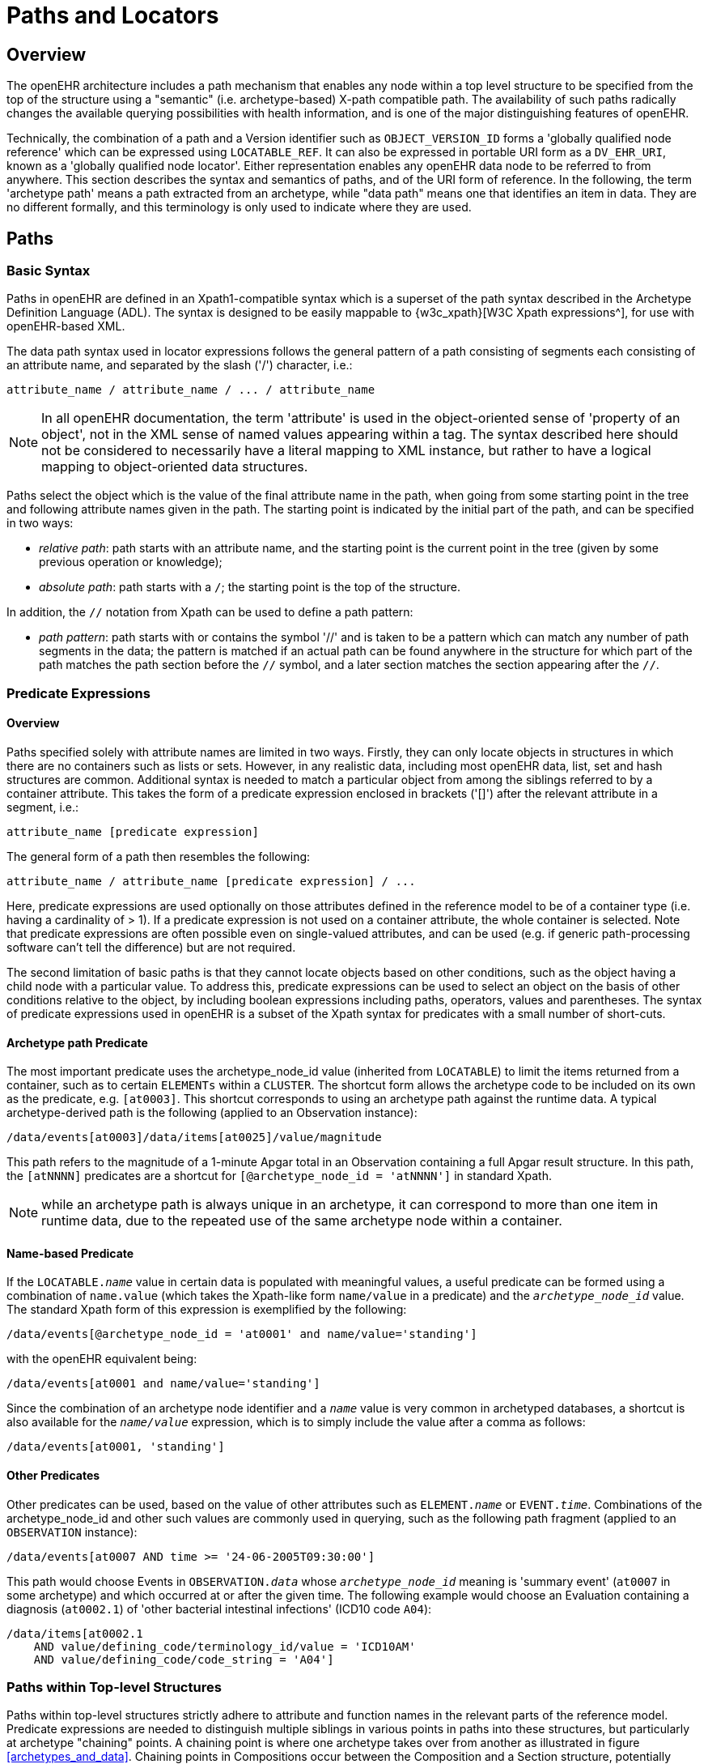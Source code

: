 = Paths and Locators

== Overview

The openEHR architecture includes a path mechanism that enables any node within a top level structure
to be specified from the top of the structure using a "semantic" (i.e. archetype-based) X-path
compatible path. The availability of such paths radically changes the available querying possibilities
with health information, and is one of the major distinguishing features of openEHR.

Technically, the combination of a path and a Version identifier such as `OBJECT_VERSION_ID` forms
a 'globally qualified node reference' which can be expressed using `LOCATABLE_REF`. It can also be
expressed in portable URI form as a `DV_EHR_URI`, known as a 'globally qualified node locator'.
Either representation enables any openEHR data node to be referred to from anywhere. This section
describes the syntax and semantics of paths, and of the URI form of reference. In the following, the
term 'archetype path' means a path extracted from an archetype, while "data path" means one that
identifies an item in data. They are no different formally, and this terminology is only used to indicate
where they are used.

== Paths

=== Basic Syntax

Paths in openEHR are defined in an Xpath1-compatible syntax which is a superset of the path syntax
described in the Archetype Definition Language (ADL). The syntax is designed to be easily mappable
to {w3c_xpath}[W3C Xpath expressions^], for use with openEHR-based XML.

The data path syntax used in locator expressions follows the general pattern of a path consisting of
segments each consisting of an attribute name, and separated by the slash ('/') character, i.e.:

----
attribute_name / attribute_name / ... / attribute_name
----

NOTE: In all openEHR documentation, the term 'attribute' is used in the object-oriented sense of 'property of an object', not in the XML sense of named values appearing within a tag. The syntax described here should not be considered to necessarily have a literal mapping to XML instance, but rather to have a logical mapping to object-oriented data structures.

Paths select the object which is the value of the final attribute name in the path, when going from
some starting point in the tree and following attribute names given in the path. The starting point is
indicated by the initial part of the path, and can be specified in two ways:

* _relative path_: path starts with an attribute name, and the starting point is the current point in the tree (given by some previous operation or knowledge);
* _absolute path_: path starts with a `/`; the starting point is the top of the structure.

In addition, the `//` notation from Xpath can be used to define a path pattern:

* _path pattern_: path starts with or contains the symbol '//' and is taken to be a pattern which can match any number of path segments in the data; the pattern is matched if an actual path can be found anywhere in the structure for which part of the path matches the path section before the `//` symbol, and a later section matches the section appearing after the `//`.

=== Predicate Expressions

==== Overview
Paths specified solely with attribute names are limited in two ways. Firstly, they can only locate objects in structures in which there are no containers such as lists or sets. However, in any realistic data, including most openEHR data, list, set and hash structures are common. Additional syntax is needed to match a particular object from among the siblings referred to by a container attribute. This takes the form of a predicate expression enclosed in brackets ('[]') after the relevant attribute in a segment, i.e.:

----
attribute_name [predicate expression]
----

The general form of a path then resembles the following:

----
attribute_name / attribute_name [predicate expression] / ...
----

Here, predicate expressions are used optionally on those attributes defined in the reference model to be of a container type (i.e. having a cardinality of > 1). If a predicate expression is not used on a container attribute, the whole container is selected. Note that predicate expressions are often possible even on single-valued attributes, and can be used (e.g. if generic path-processing software can't tell the difference) but are not required.

The second limitation of basic paths is that they cannot locate objects based on other conditions, such as the object having a child node with a particular value. To address this, predicate expressions can be used to select an object on the basis of other conditions relative to the object, by including boolean expressions including paths, operators, values and parentheses. The syntax of predicate expressions used in openEHR is a subset of the Xpath syntax for predicates with a small number of short-cuts.

==== Archetype path Predicate

The most important predicate uses the archetype_node_id value (inherited from `LOCATABLE`) to limit the items returned from a container, such as to certain `ELEMENTs` within a `CLUSTER`. The shortcut form allows the archetype code to be included on its own as the predicate, e.g. `[at0003]`. This shortcut corresponds to using an archetype path against the runtime data. A typical archetype-derived path is the following (applied to an Observation instance):

----
/data/events[at0003]/data/items[at0025]/value/magnitude
----

This path refers to the magnitude of a 1-minute Apgar total in an Observation containing a full Apgar result structure. In this path, the `[atNNNN]` predicates are a shortcut for `[@archetype_node_id = 'atNNNN']` in standard Xpath. 

NOTE: while an archetype path is always unique in an archetype, it can correspond to more than one item in runtime data, due to the repeated use of the same archetype node within a container.

==== Name-based Predicate

If the `LOCATABLE._name_` value in certain data is populated with meaningful values, a useful predicate can be formed using a combination of `name.value` (which takes the Xpath-like form `name/value` in a predicate) and the `_archetype_node_id_` value. The standard Xpath form of this expression is exemplified by the following:

----
/data/events[@archetype_node_id = 'at0001' and name/value='standing']
----

with the openEHR equivalent being:

----
/data/events[at0001 and name/value='standing']
----

Since the combination of an archetype node identifier and a `_name_` value is very common in archetyped databases, a shortcut is also available for the `_name/value_` expression, which is to simply include the value after a comma as follows:

----
/data/events[at0001, 'standing']
----

==== Other Predicates

Other predicates can be used, based on the value of other attributes such as `ELEMENT._name_` or
`EVENT._time_`. Combinations of the archetype_node_id and other such values are commonly used in
querying, such as the following path fragment (applied to an `OBSERVATION` instance):

----
/data/events[at0007 AND time >= '24-06-2005T09:30:00']
----

This path would choose Events in `OBSERVATION._data_` whose `_archetype_node_id_` meaning is 'summary
event' (`at0007` in some archetype) and which occurred at or after the given time. The following
example would choose an Evaluation containing a diagnosis (`at0002.1`) of 'other bacterial intestinal
infections' (ICD10 code `A04`):

----
/data/items[at0002.1
    AND value/defining_code/terminology_id/value = 'ICD10AM'
    AND value/defining_code/code_string = 'A04']
----

=== Paths within Top-level Structures

Paths within top-level structures strictly adhere to attribute and function names in the relevant parts of the reference model. Predicate expressions are needed to distinguish multiple siblings in various points in paths into these structures, but particularly at archetype "chaining" points. A chaining point is where one archetype takes over from another as illustrated in figure <<archetypes_and_data>>. Chaining points in Compositions occur between the Composition and a Section structure, potentially between a Section structure and other sub-Section structures (constrained by a different Section archetype), and between either Compositions or Section structures, and Entries. Chaining might also occur inside an Entry, if archetyping is used on lower level structures such as Item_lists etc. Most chaining points correspond to container types such as `List<T>` etc., e.g. `COMPOSITION._content_` is defined to be a `List<CONTENT_ITEM>`, meaning that in real data, the content of a Composition could be a List of Section structures. To distinguish between such sibling structures, predicate expressions are used, based on the archetype_id. At the root point of an archetype in data (e.g. top of a Section structure), the archetype_id carries the identifier of the archetype used to create that structure, in the same manner as any interior point in an archetyped structure has an `_archetype_node_id_` attribute carrying archetype `_node_id_` values. The chaining point between Sections and Entries works in the same manner, and since multiple Entries can occur under a single Section, `_archetype_id_` predicates are also used to distinguish them. The same shorthand is used for `_archetype_id_` predicate expressions as for `_archetype_node_ids_`, i.e. instead of using `[@archetype_id = "xxxxx"]`, `[xxxx]` can be used instead.

The following paths are examples of referring to items within a Composition:

----
/content[openEHR-EHR-SECTION.vital_signs.v1 and name/value='Vital signs']/items[openEHR-EHR-OBSERVATION.heart_rate-pulse.v1 and name/value='Pulse']/data/events[at0003 and name/value='Any event']/data/items[at1005]

/content[openEHR-EHR-SECTION.vital_signs.v1 and name/value='Vital signs']/items[openEHR-EHR-OBSERVATION.blood_pressure.v1 and name/value='Blood pressure']/data/events[at0006 and name/value='any event']/data/items[at0004]

/content[openEHR-EHR-SECTION.vital_signs.v1, 'Vital signs']/items[openEHR-EHR-OBSERVATION.blood_pressure.v1, 'Blood pressure']/data/events[at0006, 'any event']/data/items[at0005]
----

Paths within the other top level types follow the same general approach, i.e. are created by following
the required attributes down the hierarchy.

=== Data Paths and Uniqueness

Archetype paths are not guaranteed to uniquely identify items in data, due to the fact that one archetype
node may correspond to multiple instances in the data. However it is often useful to be able
to construct a unique path to an item in real data. This can be done by using attributes other than
`_archetype_node_id_` in path predicates. 

==== Using a Uid-based Predicate
The most reliable way to obtain unique path for run-time nodes in data is is by populating the inherited `LOCATABLE._uid_` field with UUIDs. A predicate can be formed from just the `_uid_` value, or the combination of  `_uid_` value and the `_archetype_node_id_` value, which although technically speaking is redundant, is more informative (e.g. it can be displayed with the `_archetype_node_id_` meaning visible for the user). This is the preferred method to achieve runtime unique node identification. The standard Xpath form of this expression is exemplified by the following:

----
/data/events[@uid='25f2f224-64f0-41ec-a5c7-c31c040c77ce']   <!-- assumes 'uid' is an XML attribute in XSD -->
/data/events[@archetype_node_id = 'at0001' and @uid='25f2f224-64f0-41ec-a5c7-c31c040c77ce']
----

with the openEHR equivalent being:

----
/data/events[uid='25f2f224-64f0-41ec-a5c7-c31c040c77ce']
/data/events[at0001 and uid='25f2f224-64f0-41ec-a5c7-c31c040c77ce']
----

==== Using a Name-based Predicate

If the `LOCATABLE._name_` value in certain data is known to be reliably populated with unique values across immediate siblings, the `name/value` term may be used as described above to form a uniquely identifying predicate for a node. Consider as an example the following `OBSERVATION` archetype (expressed in {openehr_odin}[ODIN syntax^]):

[source, cadl]
--------
OBSERVATION[at0000] matches {                               -- blood pressure measurement
    data matches {
        HISTORY matches {
            events {1..*} matches {
                EVENT[at0006] {0..1} matches {              -- any event
                    name matches {
                        DV_TEXT matches {...}
                    }
                    data matches {
                        ITEM_LIST[at0003] matches {         -- systemic arterial BP
                            count matches {|>=2|}
                            items matches {
                                ELEMENT[at0004] matches {   -- systolic BP
                                    name matches {
                                        DV_TEXT matches {...}
                                    }
                                    value matches {
                                        magnitude matches {...}
                                    }
                                }
                                ELEMENT[at0005] matches {   -- diastolic BP
                                    name matches {
                                        DV_TEXT matches {...}
                                    }
                                    value matches {
                                        magnitude matches {...}
                                    }
                                }
                            }
                        }
                    }
                }
            }
        }
    }
}
--------

The following path extracted from the archetype refers to the systolic blood pressure magnitude:

----
/data/events[at0006]/data/items[at0004]/value/magnitude
----

The codes `[atnnnn]` at each node of the archetype become the `_archetype_node_id_` found in each node in the data.

Now consider an `OBSERVATION` instance (expressed here in {openehr_odin}[ODIN syntax^]), in which a history of two blood pressures has been recorded using this archetype:

[source, odin]
--------
<                                                       -- OBSERVATION - blood pressure measurement
    archetype_node_id = <"openEHR-EHR-OBSERVATION.blood_pressure.v1">
    name = <value = <"BP measurement">>
    data = <                                            -- HISTORY
        archetype_node_id = <"at0001">
        origin = <2005-12-03T09:22:00>
        events = <                                      -- List <EVENT>
            [1] = <                                     -- EVENT
                archetype_node_id = <"at0006">
                name = <value = <"sitting">>
                time = <2005-12-03T09:22:00>
                data = <                                -- ITEM_LIST
                    archetype_node_id = <"at0003">
                    items = <                           -- List<ELEMENT>
                        [1] = <
                            name = <value = <"systolic">>
                            archetype_node_id = <"at0004">
                            value = <magnitude = <120.0> ...>
                        >
                        [2] = <
                            name = <value = <"diastolic">>
                            archetype_node_id = <"at0005">
                            value = <magnitude = <80.0> ...>
                        >
                    >
                >
            >
            [2] = <                                     -- EVENT
                archetype_node_id = <"at0006">
                name = <value = <"standing">>
                time = <2005-12-03T09:27:00>
                data = <                                -- ITEM_LIST
                    archetype_node_id = <"at0003">
                    items = <                           -- List<ELEMENT>
                        [1] = <
                            name = <value = <"systolic">>
                            archetype_node_id = <"at0004">
                            value = <magnitude = <105.0> ...>
                        >
                        [2] = <
                            name = <value = <"diastolic">>
                            archetype_node_id = <"at0005">
                            value = <magnitude = <70.0> ...>
                        >
                    >
                >
            >
        >
    >
>
--------

The same data are shown in JSON syntax:

[source, json]
--------
{
    "_type": "OBSERVATION",
    "archetype_node_id": "openEHR-EHR-OBSERVATION.blood_pressure.v1",
    "name": {
        "value": "BP measurement"
    },
    "data": {
        "archetype_node_id": "at0001",
        "origin": "2005-12-03T09:22:00",
        "events": [
            {
                "_type": "POINT_EVENT",
                "archetype_node_id": "at0006",
                "name": {
                    "value": "sitting"
                },
                "time": "2005-12-03T09:22:00",
                "data": {
                    "_type": "ITEM_LIST",
                    "archetype_node_id": "at0003",
                    "items": [
                        {
                            "name": {
                                "value": "systolic"
                            },
                            "archetype_node_id": "at0004",
                            "value": {
                                "magnitude": 120.0
                            }
                        },
                        {
                            "name": {
                                "value": "diastolic"
                            },
                            "archetype_node_id": "at0005",
                            "value": {
                                "magnitude": 80.0
                            }
                        }
                    ]
                }
            },
            {
                "_type": "POINT_EVENT",
                "archetype_node_id": "at0006",
                "name": {
                    "value": "standing"
                },
                "time": "2005-12-03T09:27:00",
                "data": {
                    "_type": "ITEM_LIST",
                    "archetype_node_id": "at0003",
                    "items": [
                        {
                            "name": {
                                "value": "systolic"
                            },
                            "archetype_node_id": "at0004",
                            "value": {
                                "magnitude": 105.0
                            }
                        },
                        {
                            "name": {
                                "value": "diastolic"
                            },
                            "archetype_node_id": "at0005",
                            "value": {
                                "magnitude": 70.0
                            }
                        }
                    ]
                }
            }
        ]
    }
}
--------

NOTE: in the above example, `_name_` values are shown as if they were all `DV_TEXTs`, whereas in reality in openEHR they more likely to be `DV_CODED_TEXT` instances; either is allowed by the archetype. This has been done to reduce the size of the example, and makes no difference to the paths shown below.

The archetype path mentioned above matches both systolic pressures in the recording. In many querying situations, this may be the intention. However, to uniquely match each of the systolic pressure nodes, paths would need to be created that are based not only on the `_archetype_node_id_` but also on another attribute. In the case above, the `_name_` attribute may be used, if it is known to have been reliably populated with unique values across sets of immediate siblings under container attributes. The paths are created using the openEHR shortcut form of the `name/value' predicate described earlier, as follows:

----
/data/events[at0006, 'sitting']/data/items[at0004]/value/magnitude
/data/events[at0006, 'sitting']/data/items[at0005]/value/magnitude
/data/events[at0006, 'standing']/data/items[at0004]/value/magnitude
/data/events[at0006, 'standing']/data/items[at0005]/value/magnitude
----

Each of these paths has an Xpath equivalent of the following form:

----
/data/events[@archetype_node_id='at0006' and name/value='standing']/data/items[@archetype_node_id='at0004']/value/magnitude
----

To achieve unique paths based on the `LOCATABLE._name_` attribute, the system has to specifically ensure uniqueness of `_name_` for sibling nodes, e.g. by systematically being set to a copy of one or more other attribute values. For example, in an `EVENT` object, `_name_` could be a string copy of the `_time_` attribute.

In general, uniqueness of property values of sibling nodes is not required, and the only guaranteed unique paths are those based on positional predicates.

==== Using Positional Parameters

If it is known within a system that the order of items in container attributes in the data is always preserved across storage, transformation etc, guaranteed unique paths can be created using the Xpath positional parameter. Using the above example, unique to the systolic and diastolic pressures of each event (sitting and standing measurements) can be constructed using the following expressions (identical in openEHR and Xpath):

----
/data/events[1]/data/items[1]/value/magnitude
/data/events[1]/data/items[2]/value/magnitude
/data/events[2]/data/items[1]/value/magnitude
/data/events[2]/data/items[2]/value/magnitude
----

== EHR URIs

There are two broad categories of URIs that can be used with any resource: direct references, and queries. The first kind are usually generated by the system containing the referred-to item, and passed to other systems as definitive references, while the second are queries from the requesting system in the form of a URI.

Query-oriented URIs are not formally defined here, since the expectation is that a query service will be used, and that URI formats for querying will dependent on the type of service (for example REST URIs are usually based on served resources).

A dedicated type `DV_EHR_URI` is defined within the RM `data_types` package to carry the URIs described here. A `DV_EHR_URI` instance can only refer to an entity within an openEHR EHR (i.e. not some other kind of resource).

The following guiding principles have been used to inform the design of EHR URIs.

* It is assumed that one URI 'scheme' (i.e. what precedes the ':' in an {rfc3986}[IETF RFC3986^] URI) is used for each major category of data, i.e. EHR, demographics, etc. Thus, the `ehr` scheme corresponds to EHR content.
* URIs described here refer to information items within `VERSION._data_`, i.e. to objects such as `COMPOSITION` or `FOLDER`;
* Versions are identified within URIs either via the relevant `VERSIONED_OBJECT._uid_` (i.e. a GUID)  or the `VERSION._uid_` (a 3-part `OBJECT_VERSION_ID`).


=== EHR Reference URIs

To create a reference to a node in an EHR in the form of a URI (uniform resource identifier), three elements are needed: the path within a top-level structure, a reference to a top-level structure within an EHR, a reference to an EHR, and an optional reference to an EHR system (i.e. repository). These can be combined to form a URI in an 'ehr' scheme-space which conforms to the following model:

[source, uri]
----
ehr://system_id/ehr_id/top_level_structure_locator/path_inside_top_level_structure

// ----------- variations -----------
ehr://system_id/ehr_id                // refer to an EHR within a specific EHR system/service
ehr:/ehr_id	                      // refer to an EHR within the 'current' (i.e. local) EHR system
ehr:/ehr_id/top_level_structure_locator // a specific COMPOSITION, FOLDER etc
ehr:/ehr_id/top_level_structure_locator/path_inside_top_level_structure 
                                      // a sub-item of a specific COMPOSITION, FOLDER etc
----
The possible values for `top_level_structure_locator` come from attribute names of the class `EHR`, visible in the {openehr_rm_ehr}#_ehr_package[ehr package^], namely `_compositions_`, `_directory_` etc.

In this way, any object in any openEHR EHR is addressable via a URI. Within `ehr` space, URL-style references to particular servers, hosts etc are not used, due to not being reliable in the long term. Instead, logical identifiers for EHRs and/or subjects are used, ensuring that URIs remain correct for the lifetime of the resources to which they refer. The openEHR data type `DV_EHR_URI` is designed to carry URIs of this form, enabling URIs to be constructed for use within `LINKs` and elsewhere in the openEHR EHR.

NOTE: So-called 'plain-text URIs' that contain RFC-3986 forbidden characters such as spaces etc, are allowed on the basis of human readability, but must be RFC-3986 encoded prior to use in e.g. REST APIs or other contexts relying on machine-level conformance.

See {rfc3986}[RFC-3986, Universal Resource Identifiers in WWW^] by Tim Berners-Lee. See W3C document {w3c_uri_addressing}[Naming and Addressing: URIs, URLs, ...^] for a starting point on URIs. 

An `ehr:` URI implies the availability of a name resolution mechanism in ehr-space, similar to the DNS, which provides such services for http-, ftp- and other well-known URI schemes. Until such services are established, ad hoc means of dealing with `ehr:` URIs are likely to be used, as well as more traditional `http://` style references. The subsections below describe how URIs of both kinds can be constructed.

==== EHR Location

In ehr-space, a direct locator for an EHR is an EHR identifier (i.e. `EHR._ehr_id_`) as distinct from a subject or patient identifier. Normally the copy in the 'local system' is the one required, and a majority of the time, may be the only one in existence. In this case, the required EHR can be identified simply by an unqualified identifier, giving a URI of the form:

[source, uri]
----
ehr:/347a5490-55ee-4da9-b91a-9bba710f730e/
----

However, due to copying / synchronising of the EHR for one subject among multiple EHR systems, a given EHR identifier may exist at more than one location. It is not guaranteed that each such EHR is a completely identical copy of the others, since partial copying is allowed. Therefore, in an environment where EHR copies exist, and there is a need to identify exactly which EHR instance is required, a system identifier is also required, giving a URI of the form:

[source, uri]
----
ehr://rmh.nhs.net/347a5490-55ee-4da9-b91a-9bba710f730e/
----

==== Top-level Structure Locator

There are two logical ways to identify a top-level structure in an openEHR EHR. The first is via the identifier of the required top-level object (i.e. `VERSIONED_OBJECT._uid_`). When a URI uses the object identifier, the latest trunk version is always assumed. This leads to URIs like the following:

[source, uri]
----
ehr:/347a5490-55ee-4da9-b91a-9bba710f730e/compositions/87284370-2D4B-4e3d-A3F3-F303D2F4F34B
ehr:/347a5490-55ee-4da9-b91a-9bba710f730e/directory
----

The second way to identify a top-level structure is by using an exact Version identifier, which takes the form `object_id::creating_system_id::version_tree_id`. This leads to URIs like the following:

[source, uri]
----
ehr:/347a5490-55ee-4da9-b91a-9bba710f730e/compositions/87284370-2D4B-4e3d-A3F3-F303D2F4F34B::rmh.nhs.net::2
----

This URI identifies a top-level item whose version identifier is `87284370-2D4B-4e3d-A3F3-F303D2F4F34B::rmh.nhs.net::2`, i.e. the second trunk version of the Versioned Object indentified by the GUID, created at an EHR system identified by `net.nhs.rmh`. Note that the mention of a system in the version identifier does not imply that the requested EHR is at that system, only that the top-level object being sought was created at that system.
 
==== Item URIs

With the addition of path expressions as described earlier, URIs can be constructed that refer to the finest grained items in the openEHR EHR, such as the following:

[source, uri]
----
ehr:/347a5490-55ee-4da9-b91a-9bba710f730e/compositions/87284370-2D4B-4e3d-A3F3-F303D2F4F34B/content[openEHR-EHR-SECTION.vital_signs.v1]/items[openEHR-EHR-OBSERVATION.heart_rate-pulse.v1]/data/events[at0006, 'any event']/data/items[at0004]
----

==== Relative URIs

URIs can also be constructed relative to the current EHR, in which case they do not mention the EHR id, as in the following example:

[source, uri]
----
ehr:compositions/87284370-2D4B-4e3d-A3F3-F303D2F4F34B/content[openEHR-EHR-SECTION.vital_signs.v1]/items[openEHR-EHR-OBSERVATION.blood_pressure.v1]/data/events[at0006, 'any event']/data/items[at0004]
ehr:directory
----

